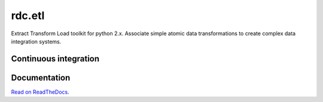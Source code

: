 rdc.etl
=======

Extract Transform Load toolkit for python 2.x. Associate simple atomic data transformations to create complex data
integration systems.

Continuous integration
::::::::::::::::::::::

.. image:: https://secure.travis-ci.org/rdcli/etl.png
  :target: http://travis-ci.org/rdcli/etl
  :alt: Build Status
  
Documentation
:::::::::::::

`Read on ReadTheDocs <http://etl.rdc.li/>`_.
